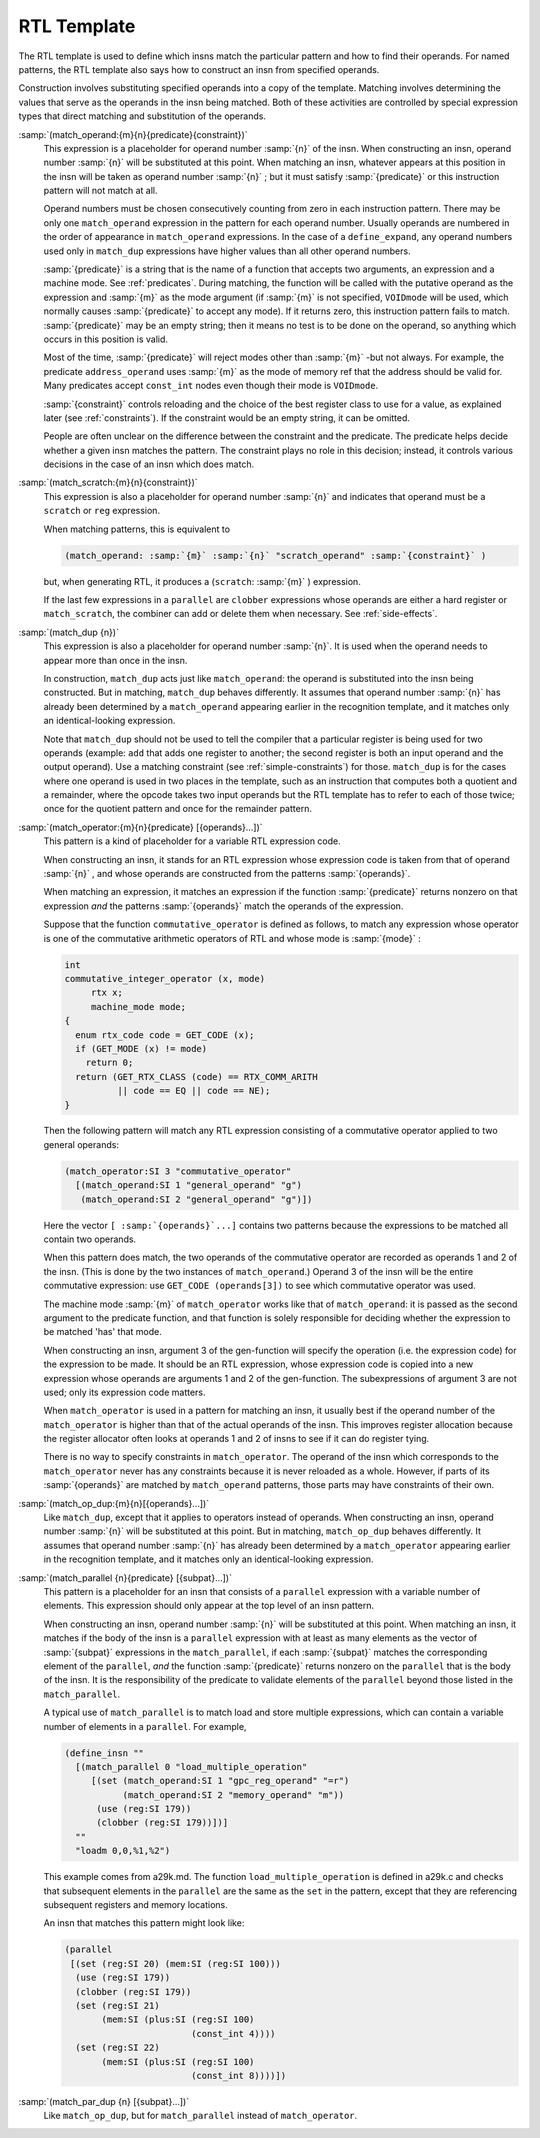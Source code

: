 .. _rtl-template:

RTL Template
************

.. index:: RTL insn template

.. index:: generating insns

.. index:: insns, generating

.. index:: recognizing insns

.. index:: insns, recognizing

The RTL template is used to define which insns match the particular pattern
and how to find their operands.  For named patterns, the RTL template also
says how to construct an insn from specified operands.

Construction involves substituting specified operands into a copy of the
template.  Matching involves determining the values that serve as the
operands in the insn being matched.  Both of these activities are
controlled by special expression types that direct matching and
substitution of the operands.

.. index:: match_operand

:samp:`(match_operand:{m}{n}{predicate}{constraint})`
  This expression is a placeholder for operand number :samp:`{n}` of
  the insn.  When constructing an insn, operand number :samp:`{n}`
  will be substituted at this point.  When matching an insn, whatever
  appears at this position in the insn will be taken as operand
  number :samp:`{n}` ; but it must satisfy :samp:`{predicate}` or this instruction
  pattern will not match at all.

  Operand numbers must be chosen consecutively counting from zero in
  each instruction pattern.  There may be only one ``match_operand``
  expression in the pattern for each operand number.  Usually operands
  are numbered in the order of appearance in ``match_operand``
  expressions.  In the case of a ``define_expand``, any operand numbers
  used only in ``match_dup`` expressions have higher values than all
  other operand numbers.

  :samp:`{predicate}` is a string that is the name of a function that
  accepts two arguments, an expression and a machine mode.
  See :ref:`predicates`.  During matching, the function will be called with
  the putative operand as the expression and :samp:`{m}` as the mode
  argument (if :samp:`{m}` is not specified, ``VOIDmode`` will be used,
  which normally causes :samp:`{predicate}` to accept any mode).  If it
  returns zero, this instruction pattern fails to match.
  :samp:`{predicate}` may be an empty string; then it means no test is to be
  done on the operand, so anything which occurs in this position is
  valid.

  Most of the time, :samp:`{predicate}` will reject modes other than :samp:`{m}` -but
  not always.  For example, the predicate ``address_operand`` uses
  :samp:`{m}` as the mode of memory ref that the address should be valid for.
  Many predicates accept ``const_int`` nodes even though their mode is
  ``VOIDmode``.

  :samp:`{constraint}` controls reloading and the choice of the best register
  class to use for a value, as explained later (see :ref:`constraints`).
  If the constraint would be an empty string, it can be omitted.

  People are often unclear on the difference between the constraint and the
  predicate.  The predicate helps decide whether a given insn matches the
  pattern.  The constraint plays no role in this decision; instead, it
  controls various decisions in the case of an insn which does match.

  .. index:: match_scratch

:samp:`(match_scratch:{m}{n}{constraint})`
  This expression is also a placeholder for operand number :samp:`{n}`
  and indicates that operand must be a ``scratch`` or ``reg``
  expression.

  When matching patterns, this is equivalent to

  .. code-block:: c++

    (match_operand: :samp:`{m}` :samp:`{n}` "scratch_operand" :samp:`{constraint}` )

  but, when generating RTL, it produces a (``scratch``: :samp:`{m}` )
  expression.

  If the last few expressions in a ``parallel`` are ``clobber``
  expressions whose operands are either a hard register or
  ``match_scratch``, the combiner can add or delete them when
  necessary.  See :ref:`side-effects`.

  .. index:: match_dup

:samp:`(match_dup {n})`
  This expression is also a placeholder for operand number :samp:`{n}`.
  It is used when the operand needs to appear more than once in the
  insn.

  In construction, ``match_dup`` acts just like ``match_operand``:
  the operand is substituted into the insn being constructed.  But in
  matching, ``match_dup`` behaves differently.  It assumes that operand
  number :samp:`{n}` has already been determined by a ``match_operand``
  appearing earlier in the recognition template, and it matches only an
  identical-looking expression.

  Note that ``match_dup`` should not be used to tell the compiler that
  a particular register is being used for two operands (example:
  ``add`` that adds one register to another; the second register is
  both an input operand and the output operand).  Use a matching
  constraint (see :ref:`simple-constraints`) for those.  ``match_dup`` is for the cases where one
  operand is used in two places in the template, such as an instruction
  that computes both a quotient and a remainder, where the opcode takes
  two input operands but the RTL template has to refer to each of those
  twice; once for the quotient pattern and once for the remainder pattern.

  .. index:: match_operator

:samp:`(match_operator:{m}{n}{predicate} [{operands}...])`
  This pattern is a kind of placeholder for a variable RTL expression
  code.

  When constructing an insn, it stands for an RTL expression whose
  expression code is taken from that of operand :samp:`{n}` , and whose
  operands are constructed from the patterns :samp:`{operands}`.

  When matching an expression, it matches an expression if the function
  :samp:`{predicate}` returns nonzero on that expression *and* the
  patterns :samp:`{operands}` match the operands of the expression.

  Suppose that the function ``commutative_operator`` is defined as
  follows, to match any expression whose operator is one of the
  commutative arithmetic operators of RTL and whose mode is :samp:`{mode}` :

  .. code-block:: c++

    int
    commutative_integer_operator (x, mode)
         rtx x;
         machine_mode mode;
    {
      enum rtx_code code = GET_CODE (x);
      if (GET_MODE (x) != mode)
        return 0;
      return (GET_RTX_CLASS (code) == RTX_COMM_ARITH
              || code == EQ || code == NE);
    }

  Then the following pattern will match any RTL expression consisting
  of a commutative operator applied to two general operands:

  .. code-block:: c++

    (match_operator:SI 3 "commutative_operator"
      [(match_operand:SI 1 "general_operand" "g")
       (match_operand:SI 2 "general_operand" "g")])

  Here the vector ``[ :samp:`{operands}`...]`` contains two patterns
  because the expressions to be matched all contain two operands.

  When this pattern does match, the two operands of the commutative
  operator are recorded as operands 1 and 2 of the insn.  (This is done
  by the two instances of ``match_operand``.)  Operand 3 of the insn
  will be the entire commutative expression: use ``GET_CODE
  (operands[3])`` to see which commutative operator was used.

  The machine mode :samp:`{m}` of ``match_operator`` works like that of
  ``match_operand``: it is passed as the second argument to the
  predicate function, and that function is solely responsible for
  deciding whether the expression to be matched 'has' that mode.

  When constructing an insn, argument 3 of the gen-function will specify
  the operation (i.e. the expression code) for the expression to be
  made.  It should be an RTL expression, whose expression code is copied
  into a new expression whose operands are arguments 1 and 2 of the
  gen-function.  The subexpressions of argument 3 are not used;
  only its expression code matters.

  When ``match_operator`` is used in a pattern for matching an insn,
  it usually best if the operand number of the ``match_operator``
  is higher than that of the actual operands of the insn.  This improves
  register allocation because the register allocator often looks at
  operands 1 and 2 of insns to see if it can do register tying.

  There is no way to specify constraints in ``match_operator``.  The
  operand of the insn which corresponds to the ``match_operator``
  never has any constraints because it is never reloaded as a whole.
  However, if parts of its :samp:`{operands}` are matched by
  ``match_operand`` patterns, those parts may have constraints of
  their own.

  .. index:: match_op_dup

:samp:`(match_op_dup:{m}{n}[{operands}...])`
  Like ``match_dup``, except that it applies to operators instead of
  operands.  When constructing an insn, operand number :samp:`{n}` will be
  substituted at this point.  But in matching, ``match_op_dup`` behaves
  differently.  It assumes that operand number :samp:`{n}` has already been
  determined by a ``match_operator`` appearing earlier in the
  recognition template, and it matches only an identical-looking
  expression.

  .. index:: match_parallel

:samp:`(match_parallel {n}{predicate} [{subpat}...])`
  This pattern is a placeholder for an insn that consists of a
  ``parallel`` expression with a variable number of elements.  This
  expression should only appear at the top level of an insn pattern.

  When constructing an insn, operand number :samp:`{n}` will be substituted at
  this point.  When matching an insn, it matches if the body of the insn
  is a ``parallel`` expression with at least as many elements as the
  vector of :samp:`{subpat}` expressions in the ``match_parallel``, if each
  :samp:`{subpat}` matches the corresponding element of the ``parallel``,
  *and* the function :samp:`{predicate}` returns nonzero on the
  ``parallel`` that is the body of the insn.  It is the responsibility
  of the predicate to validate elements of the ``parallel`` beyond
  those listed in the ``match_parallel``.

  A typical use of ``match_parallel`` is to match load and store
  multiple expressions, which can contain a variable number of elements
  in a ``parallel``.  For example,

  .. code-block:: c++

    (define_insn ""
      [(match_parallel 0 "load_multiple_operation"
         [(set (match_operand:SI 1 "gpc_reg_operand" "=r")
               (match_operand:SI 2 "memory_operand" "m"))
          (use (reg:SI 179))
          (clobber (reg:SI 179))])]
      ""
      "loadm 0,0,%1,%2")

  This example comes from a29k.md.  The function
  ``load_multiple_operation`` is defined in a29k.c and checks
  that subsequent elements in the ``parallel`` are the same as the
  ``set`` in the pattern, except that they are referencing subsequent
  registers and memory locations.

  An insn that matches this pattern might look like:

  .. code-block:: c++

    (parallel
     [(set (reg:SI 20) (mem:SI (reg:SI 100)))
      (use (reg:SI 179))
      (clobber (reg:SI 179))
      (set (reg:SI 21)
           (mem:SI (plus:SI (reg:SI 100)
                            (const_int 4))))
      (set (reg:SI 22)
           (mem:SI (plus:SI (reg:SI 100)
                            (const_int 8))))])

  .. index:: match_par_dup

:samp:`(match_par_dup {n} [{subpat}...])`
  Like ``match_op_dup``, but for ``match_parallel`` instead of
  ``match_operator``.

